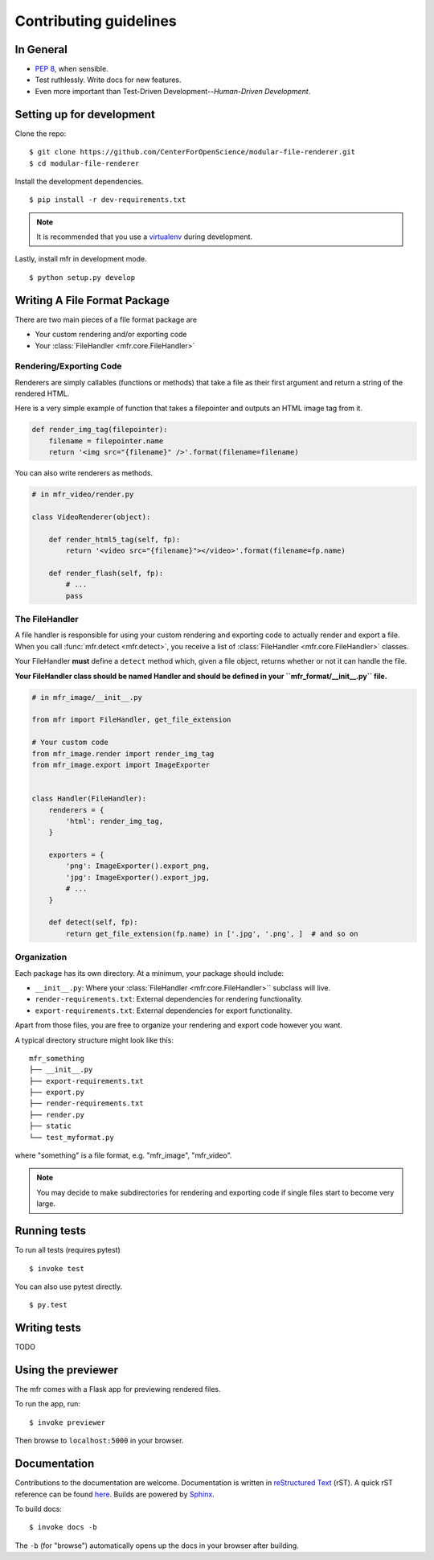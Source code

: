 ***********************
Contributing guidelines
***********************

In General
==========

- `PEP 8`_, when sensible.
- Test ruthlessly. Write docs for new features.
- Even more important than Test-Driven Development--*Human-Driven Development*.

.. _`PEP 8`: http://www.python.org/dev/peps/pep-0008/


Setting up for development
==========================

Clone the repo: ::

    $ git clone https://github.com/CenterForOpenScience/modular-file-renderer.git
    $ cd modular-file-renderer

Install the development dependencies. ::

    $ pip install -r dev-requirements.txt

.. note::

    It is recommended that you use a `virtualenv`_ during development.


Lastly, install mfr in development mode. ::

    $ python setup.py develop

.. _virtualenv: http://www.virtualenv.org/en/latest/


Writing A File Format Package
=============================

There are two main pieces of a file format package are

- Your custom rendering and/or exporting code
- Your :class:`FileHandler <mfr.core.FileHandler>`


Rendering/Exporting Code
------------------------

Renderers are simply callables (functions or methods) that take a file as their first argument and return a string of the rendered HTML.

Here is a very simple example of function that takes a filepointer and outputs an HTML image tag from it.

.. code-block:: python

    def render_img_tag(filepointer):
        filename = filepointer.name
        return '<img src="{filename}" />'.format(filename=filename)


You can also write renderers as methods.

.. code-block:: python

    # in mfr_video/render.py

    class VideoRenderer(object):

        def render_html5_tag(self, fp):
            return '<video src="{filename}"></video>'.format(filename=fp.name)

        def render_flash(self, fp):
            # ...
            pass


The FileHandler
---------------

A file handler is responsible for using your custom rendering and exporting code to actually render and export a file. When you call :func:`mfr.detect <mfr.detect>`, you receive a list of :class:`FileHandler <mfr.core.FileHandler>` classes.

Your FileHandler **must** define a ``detect`` method which, given a file object, returns whether or not it can handle the file.

**Your FileHandler class should be named Handler and should be defined in your ``mfr_format/__init__.py`` file.**

.. code-block:: python

    # in mfr_image/__init__.py

    from mfr import FileHandler, get_file_extension

    # Your custom code
    from mfr_image.render import render_img_tag
    from mfr_image.export import ImageExporter


    class Handler(FileHandler):
        renderers = {
            'html': render_img_tag,
        }

        exporters = {
            'png': ImageExporter().export_png,
            'jpg': ImageExporter().export_jpg,
            # ...
        }

        def detect(self, fp):
            return get_file_extension(fp.name) in ['.jpg', '.png', ]  # and so on



Organization
------------

Each package has its own directory. At a minimum, your package should include:

- ``__init__.py``: Where your :class:`FileHandler <mfr.core.FileHandler>`` subclass will live.
- ``render-requirements.txt``: External dependencies for rendering functionality.
- ``export-requirements.txt``: External dependencies for export functionality.

Apart from those files, you  are free to organize your rendering and export code however you want.

A typical directory structure might look like this:

::

    mfr_something
    ├── __init__.py
    ├── export-requirements.txt
    ├── export.py
    ├── render-requirements.txt
    ├── render.py
    ├── static
    └── test_myformat.py

where "something" is a file format, e.g. "mfr_image", "mfr_video".

.. note::

    You may decide to make subdirectories for rendering and exporting code if single files start to become very large.


Running tests
=============

To run all tests (requires pytest) ::

    $ invoke test

You can also use pytest directly. ::

    $ py.test

Writing tests
=============

TODO

Using the previewer
===================

The mfr comes with a Flask app for previewing rendered files.

To run the app, run: ::

    $ invoke previewer

Then browse to ``localhost:5000`` in your browser.


Documentation
=============

Contributions to the documentation are welcome. Documentation is written in `reStructured Text`_ (rST). A quick rST reference can be found `here <http://docutils.sourceforge.net/docs/user/rst/quickref.html>`_. Builds are powered by Sphinx_.

To build docs: ::

    $ invoke docs -b

The ``-b`` (for "browse") automatically opens up the docs in your browser after building.

.. _Sphinx: http://sphinx.pocoo.org/

.. _`reStructured Text`: http://docutils.sourceforge.net/rst.html
